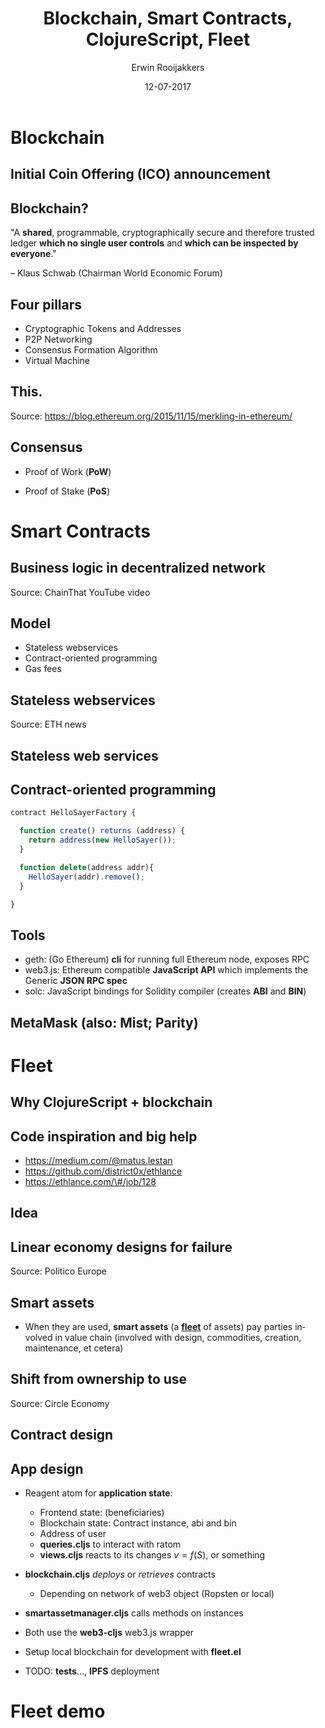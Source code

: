 #+TITLE:        Blockchain, Smart Contracts, ClojureScript, Fleet
#+AUTHOR:       Erwin Rooijakkers
#+EMAIL:        erwinrooijakkers@gmail.com
#+DATE:         12-07-2017
#+LANGUAGE:     en
#+OPTIONS:      H:2 num:t toc:nil \n:nil ::t |:t ^:t -:t f:t *:t tex:t d:(HIDE) tags:not-in-toc <:t
#+OPTIONS:      d:nil todo:t pri:nil
#+STARTUP:      beamer
#+LATEX_HEADER: \usetheme{metropolis}
#+LATEX_HEADER: \setbeamertemplate{frame footer}{Erwin Rooijakkers}
#+LATEX_HEADER: \metroset{block=fill}

* Blockchain
# Blockchain event
# ClojureScript meetup. Let met talk about it. Then I HAVE to build it

** Initial Coin Offering (ICO) announcement

#+ATTR_LATEX: width=\textwidth
[[file:../images/ico.png]]

# White paper
** Blockchain?
#+begin_quotation
"A *shared*, programmable, cryptographically secure and therefore trusted ledger
*which no single user controls* and *which can be inspected by everyone*."

-- Klaus Schwab (Chairman World Economic Forum)
#+end_quotation

#    Some more pillars
#  - Every *node* or *miner* has whole copy
#  - No *centralized* "official" copy
#  - Data is *incorruptible*
#  - *Quality* by massive data *replication* and *computational trust*

# Useful for cutting out trusted third parties, like banks, and other institutions
# professor Egbert-Jan Sol (on a recent blockchain meetup):
# “What robots did for the work force, blockchain will do for the office force.”

** Four pillars
- Cryptographic Tokens and Addresses
- P2P Networking
- Consensus Formation Algorithm
- Virtual Machine

** This.
#+ATTR_LATEX: width=\textwidth
[[file:../images/merkle.jpg]]

Source: https://blog.ethereum.org/2015/11/15/merkling-in-ethereum/

# Bitcoin state: transactions of Bitcoin
# Ethereum state: transactions of Ether, STATE OF VM

** Consensus
- Proof of Work (*PoW*)
# the current difficulty in the Bitcoin network requires
#   miners to try quadrillions of times before finding a nonce that fits.
#   (because *hashing* can provide vastly different outputs on minor changes)
# Bitcoin energy as Ireland
- Proof of Stake (*PoS*)
# mining is done by stakeholders in the ecosystem who
#  have the strongest incentives to be good stewards of the system. (E.g., by
#  setting coins aside for a longer period as stake.)

* Smart Contracts

** Business logic in decentralized network
# Smart contracts put *business logic* in a *decentralized network*

#+ATTR_LATEX: width=\textwidth
[[file:../images/smartcontract.jpg]]

Source: ChainThat YouTube video

** Model
# Wanted to make a Rich Hickey joke related to OO, but it is not.
- Stateless webservices
- Contract-oriented programming
- Gas fees

** Stateless webservices

#+ATTR_LATEX: width=\textwidth
[[file:../images/smartcontracteth.png]]

Source: ETH news

# 1,5 million euro for a GB in March, lower gas price

** Stateless web services

#+ATTR_LATEX: width=\textwidth
[[file:../images/awslambda.png]]

# Correct: stateless web services

# IP -> address
# http request -> transaction
# security call-by-call
# Microservices Architectures

# Slow: waiting for blocks
# Pay gas

** Contract-oriented programming

#+begin_src javascript
contract HelloSayerFactory {

  function create() returns (address) {
    return address(new HelloSayer());
  }

  function delete(address addr){
    HelloSayer(addr).remove();
  }

}
#+end_src

** Tools
- geth: (Go Ethereum) *cli* for running full Ethereum node, exposes RPC
- web3.js: Ethereum compatible *JavaScript API* which implements the Generic *JSON RPC spec*
- solc: JavaScript bindings for Solidity compiler (creates *ABI* and *BIN*)

** MetaMask (also: Mist; Parity)

#+ATTR_LATEX: width=\textwidth
[[file:../images/metamask.png]]

# - *Prompt user* when having to sign

* Fleet
** Why ClojureScript + blockchain

#+ATTR_LATEX: width=\textwidth
[[file:../images/godmode.jpg]]

** Code inspiration and big help
- https://medium.com/@matus.lestan
- https://github.com/district0x/ethlance
- https://ethlance.com/\#/job/128

[[file:../images/madvas.png]]
** Idea

#+ATTR_LATEX: width=\textwidth
[[file:../images/circular.png]]


#  Elisa Achterberg (Circle Economy and Sustainable Finance Lab) /et al./
# I hope this is roughly what she meant

** Linear economy designs for failure

#+ATTR_LATEX: width=\textwidth
[[file:../images/politico.jpg]]

Source: Politico Europe

# - *Linear economy* /designs for failure/ and sells *“almost-broken” products*,
#   creating *waste*

** Smart assets

- When they are used, *smart assets* (a *_fleet_* of assets) pay parties
  involved in value chain (involved with design, commodities, creation,
  maintenance, et cetera)

** Shift from ownership to use

#+ATTR_LATEX: width=\textwidth
[[file:../images/circulareconomy.png]]

Source: Circle Economy

  # - Shift */from ownership to use/* leads to *Circular Economy*
  # - *A circular value network* in which materials and products are
  #   shared as well as risks and returns

# Always ask: who are the miners? Isn't there a trusted third party?
# *Why blockchain?* Automatic, verifiable, distributed contract, no trusted
# *third party

** Contract design
#+ATTR_LATEX: width=\textwidth
[[file:../images/fleet.png]]

** App design
- Reagent atom for *application state*:
  - Frontend state: (beneficiaries)
  - Blockchain state: Contract instance, abi and bin
  - Address of user
  - *queries.cljs* to interact with ratom
  - *views.cljs* reacts to its changes $v=f(S)$, or something

- *blockchain.cljs* /deploys/ or /retrieves/ contracts
  - Depending on network of web3 object (Ropsten or local)
- *smart\textunderscore{}asset\textunderscore{}manager.cljs* calls methods on instances
- Both use the *web3-cljs* web3.js wrapper

- Setup local blockchain for development with *fleet.el*
- TODO: *tests*..., *IPFS* deployment

* Fleet demo

# Local dev
# Connected to Testnet

# Structure
# Dev stuff: fleet-start, root, and web3
# db
# The actual contract
# Creation of ABI and BIN
# Initialization steps
# tests
